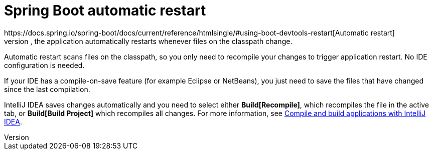[id='vrp-auto-restart-con_{context}']

= Spring Boot automatic restart
https://docs.spring.io/spring-boot/docs/current/reference/htmlsingle/#using-boot-devtools-restart[Automatic restart]
is provided by Spring Boot DevTools. When you run the OptaWeb Vehicle Routing back end with the Spring Boot Maven plug-in, the application automatically restarts whenever files on the classpath change.
Automatic restart scans files on the classpath, so you only need to recompile your changes to trigger application restart.
No IDE configuration is needed.

If your IDE has a compile-on-save feature (for example Eclipse or NetBeans), you just need to save the files that have changed since the last compilation.

IntelliJ IDEA saves changes automatically and you need to select either *Build[Recompile]*, which recompiles the file in the active tab, or *Build[Build Project]* which recompiles all changes.
For more information, see https://www.jetbrains.com/help/idea/compiling-applications.html[Compile and build applications with IntelliJ IDEA].
[[backend-configuration]]
